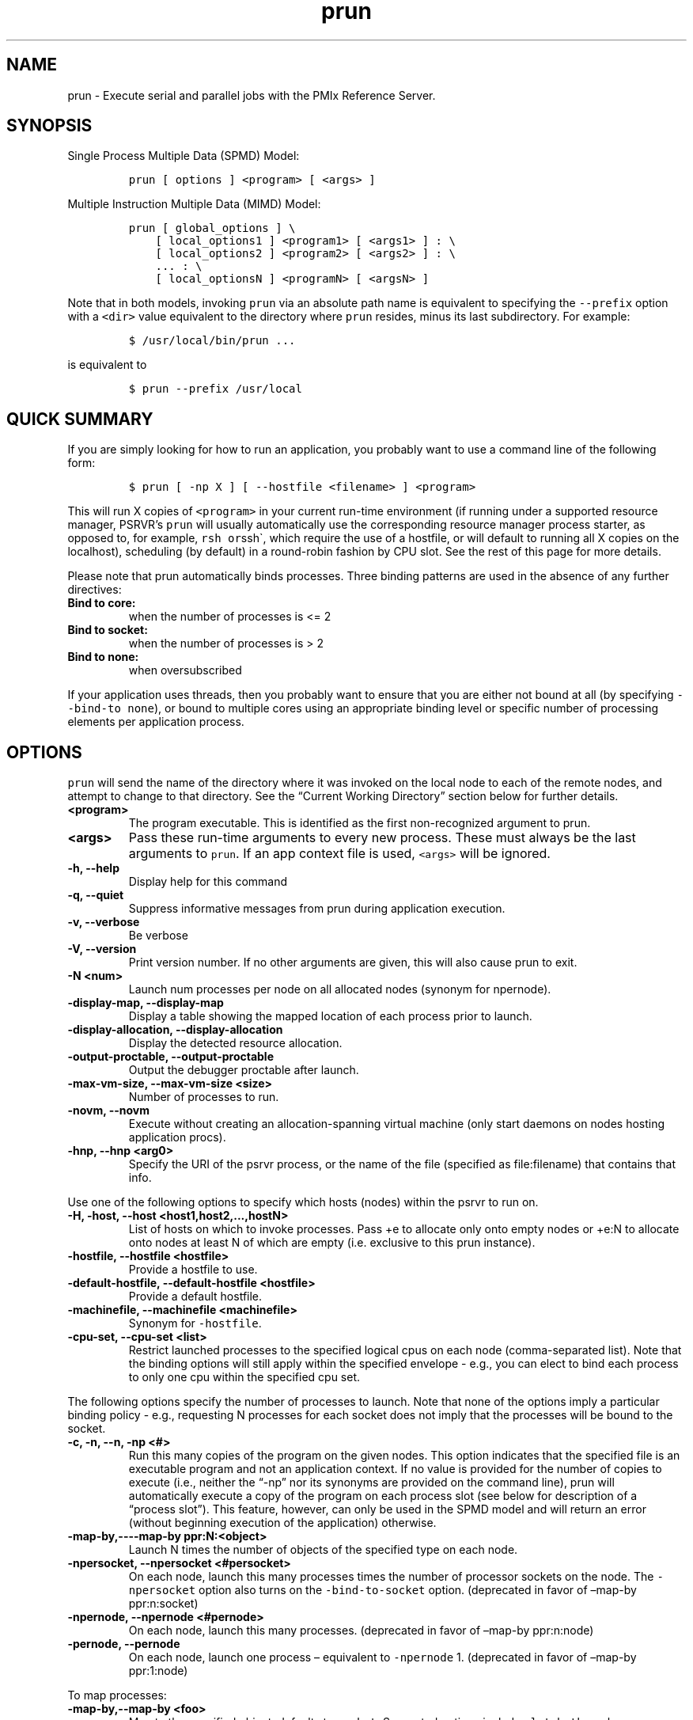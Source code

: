 .\" Automatically generated by Pandoc 2.11.3
.\"
.TH "prun" "1" "" "2021-02-04" "PRTE"
.hy
.SH NAME
.PP
prun - Execute serial and parallel jobs with the PMIx Reference Server.
.SH SYNOPSIS
.PP
Single Process Multiple Data (SPMD) Model:
.IP
.nf
\f[C]
prun [ options ] <program> [ <args> ]
\f[R]
.fi
.PP
Multiple Instruction Multiple Data (MIMD) Model:
.IP
.nf
\f[C]
prun [ global_options ] \[rs]
    [ local_options1 ] <program1> [ <args1> ] : \[rs]
    [ local_options2 ] <program2> [ <args2> ] : \[rs]
    ... : \[rs]
    [ local_optionsN ] <programN> [ <argsN> ]
\f[R]
.fi
.PP
Note that in both models, invoking \f[C]prun\f[R] via an absolute path
name is equivalent to specifying the \f[C]--prefix\f[R] option with a
\f[C]<dir>\f[R] value equivalent to the directory where \f[C]prun\f[R]
resides, minus its last subdirectory.
For example:
.IP
.nf
\f[C]
$ /usr/local/bin/prun ...
\f[R]
.fi
.PP
is equivalent to
.IP
.nf
\f[C]
$ prun --prefix /usr/local
\f[R]
.fi
.SH QUICK SUMMARY
.PP
If you are simply looking for how to run an application, you probably
want to use a command line of the following form:
.IP
.nf
\f[C]
$ prun [ -np X ] [ --hostfile <filename> ] <program>
\f[R]
.fi
.PP
This will run X copies of \f[C]<program>\f[R] in your current run-time
environment (if running under a supported resource manager, PSRVR\[cq]s
\f[C]prun\f[R] will usually automatically use the corresponding resource
manager process starter, as opposed to, for example,
\f[C]rsh or\f[R]ssh\[ga], which require the use of a hostfile, or will
default to running all X copies on the localhost), scheduling (by
default) in a round-robin fashion by CPU slot.
See the rest of this page for more details.
.PP
Please note that prun automatically binds processes.
Three binding patterns are used in the absence of any further
directives:
.TP
\f[B]\f[CB]Bind to core:\f[B]\f[R]
when the number of processes is <= 2
.TP
\f[B]\f[CB]Bind to socket:\f[B]\f[R]
when the number of processes is > 2
.TP
\f[B]\f[CB]Bind to none:\f[B]\f[R]
when oversubscribed
.PP
If your application uses threads, then you probably want to ensure that
you are either not bound at all (by specifying
\f[C]--bind-to none\f[R]), or bound to multiple cores using an
appropriate binding level or specific number of processing elements per
application process.
.SH OPTIONS
.PP
\f[C]prun\f[R] will send the name of the directory where it was invoked
on the local node to each of the remote nodes, and attempt to change to
that directory.
See the \[lq]Current Working Directory\[rq] section below for further
details.
.TP
\f[B]\f[CB]<program>\f[B]\f[R]
The program executable.
This is identified as the first non-recognized argument to prun.
.TP
\f[B]\f[CB]<args>\f[B]\f[R]
Pass these run-time arguments to every new process.
These must always be the last arguments to \f[C]prun\f[R].
If an app context file is used, \f[C]<args>\f[R] will be ignored.
.TP
\f[B]\f[CB]-h, --help\f[B]\f[R]
Display help for this command
.TP
\f[B]\f[CB]-q, --quiet\f[B]\f[R]
Suppress informative messages from prun during application execution.
.TP
\f[B]\f[CB]-v, --verbose\f[B]\f[R]
Be verbose
.TP
\f[B]\f[CB]-V, --version\f[B]\f[R]
Print version number.
If no other arguments are given, this will also cause prun to exit.
.TP
\f[B]\f[CB]-N <num>\f[B]\f[R]
Launch num processes per node on all allocated nodes (synonym for
npernode).
.TP
\f[B]\f[CB]-display-map, --display-map\f[B]\f[R]
Display a table showing the mapped location of each process prior to
launch.
.TP
\f[B]\f[CB]-display-allocation, --display-allocation\f[B]\f[R]
Display the detected resource allocation.
.TP
\f[B]\f[CB]-output-proctable, --output-proctable\f[B]\f[R]
Output the debugger proctable after launch.
.TP
\f[B]\f[CB]-max-vm-size, --max-vm-size <size>\f[B]\f[R]
Number of processes to run.
.TP
\f[B]\f[CB]-novm, --novm\f[B]\f[R]
Execute without creating an allocation-spanning virtual machine (only
start daemons on nodes hosting application procs).
.TP
\f[B]\f[CB]-hnp, --hnp <arg0>\f[B]\f[R]
Specify the URI of the psrvr process, or the name of the file (specified
as file:filename) that contains that info.
.PP
Use one of the following options to specify which hosts (nodes) within
the psrvr to run on.
.TP
\f[B]\f[CB]-H, -host, --host <host1,host2,...,hostN>\f[B]\f[R]
List of hosts on which to invoke processes.
Pass +e to allocate only onto empty nodes or +e:N to allocate onto nodes
at least N of which are empty (i.e.\ exclusive to this prun instance).
.TP
\f[B]\f[CB]-hostfile, --hostfile <hostfile>\f[B]\f[R]
Provide a hostfile to use.
.TP
\f[B]\f[CB]-default-hostfile, --default-hostfile <hostfile>\f[B]\f[R]
Provide a default hostfile.
.TP
\f[B]\f[CB]-machinefile, --machinefile <machinefile>\f[B]\f[R]
Synonym for \f[C]-hostfile\f[R].
.TP
\f[B]\f[CB]-cpu-set, --cpu-set <list>\f[B]\f[R]
Restrict launched processes to the specified logical cpus on each node
(comma-separated list).
Note that the binding options will still apply within the specified
envelope - e.g., you can elect to bind each process to only one cpu
within the specified cpu set.
.PP
The following options specify the number of processes to launch.
Note that none of the options imply a particular binding policy - e.g.,
requesting N processes for each socket does not imply that the processes
will be bound to the socket.
.TP
\f[B]\f[CB]-c, -n, --n, -np <#>\f[B]\f[R]
Run this many copies of the program on the given nodes.
This option indicates that the specified file is an executable program
and not an application context.
If no value is provided for the number of copies to execute (i.e.,
neither the \[lq]-np\[rq] nor its synonyms are provided on the command
line), prun will automatically execute a copy of the program on each
process slot (see below for description of a \[lq]process slot\[rq]).
This feature, however, can only be used in the SPMD model and will
return an error (without beginning execution of the application)
otherwise.
.TP
\f[B]\f[CB]-map-by,----map-by ppr:N:<object>\f[B]\f[R]
Launch N times the number of objects of the specified type on each node.
.TP
\f[B]\f[CB]-npersocket, --npersocket <#persocket>\f[B]\f[R]
On each node, launch this many processes times the number of processor
sockets on the node.
The \f[C]-npersocket\f[R] option also turns on the
\f[C]-bind-to-socket\f[R] option.
(deprecated in favor of \[en]map-by ppr:n:socket)
.TP
\f[B]\f[CB]-npernode, --npernode <#pernode>\f[B]\f[R]
On each node, launch this many processes.
(deprecated in favor of \[en]map-by ppr:n:node)
.TP
\f[B]\f[CB]-pernode, --pernode\f[B]\f[R]
On each node, launch one process \[en] equivalent to \f[C]-npernode\f[R]
1.
(deprecated in favor of \[en]map-by ppr:1:node)
.PP
To map processes:
.TP
\f[B]\f[CB]-map-by,--map-by <foo>\f[B]\f[R]
Map to the specified object, defaults to \f[C]socket\f[R].
Supported options include \f[C]slot\f[R], \f[C]hwthread\f[R],
\f[C]core\f[R], \f[C]L1cache\f[R], \f[C]L2cache\f[R], \f[C]L3cache\f[R],
\f[C]socket\f[R], \f[C]numa\f[R], \f[C]board\f[R], \f[C]node\f[R],
\f[C]sequential\f[R], \f[C]distance\f[R], and \f[C]ppr\f[R].
Any object can include modifiers by adding a : and any combination of
PE=n (bind n processing elements to each proc), SPAN (load balance the
processes across the allocation), OVERSUBSCRIBE (allow more processes on
a node than processing elements), and NOOVERSUBSCRIBE.
This includes PPR, where the pattern would be terminated by another
colon to separate it from the modifiers.
.TP
\f[B]\f[CB]-bycore, --bycore\f[B]\f[R]
Map processes by core (deprecated in favor of \[en]map-by core)
.TP
\f[B]\f[CB]-byslot, --byslot\f[B]\f[R]
Map and rank processes round-robin by slot.
.TP
\f[B]\f[CB]-nolocal, --nolocal\f[B]\f[R]
Do not run any copies of the launched application on the same node as
prun is running.
This option will override listing the localhost with \f[C]--host\f[R] or
any other host-specifying mechanism.
.TP
\f[B]\f[CB]-nooversubscribe, --nooversubscribe\f[B]\f[R]
Do not oversubscribe any nodes; error (without starting any processes)
if the requested number of processes would cause oversubscription.
This option implicitly sets \[lq]max_slots\[rq] equal to the
\[lq]slots\[rq] value for each node.
(Enabled by default).
.TP
\f[B]\f[CB]-oversubscribe, --oversubscribe\f[B]\f[R]
Nodes are allowed to be oversubscribed, even on a managed system, and
overloading of processing elements.
.TP
\f[B]\f[CB]-bynode, --bynode\f[B]\f[R]
Launch processes one per node, cycling by node in a round-robin fashion.
This spreads processes evenly among nodes and assigns ranks in a
round-robin, \[lq]by node\[rq] manner.
.TP
\f[B]\f[CB]-cpu-list, --cpu-list <cpus>\f[B]\f[R]
List of processor IDs to bind processes to [default=NULL].
.PP
To order processes\[cq] ranks:
.TP
\f[B]\f[CB]--rank-by <foo>\f[B]\f[R]
Rank in round-robin fashion according to the specified object, defaults
to \f[C]slot\f[R].
Supported options include slot, hwthread, core, L1cache, L2cache,
L3cache, socket, numa, board, and node.
.PP
For process binding:
.TP
\f[B]\f[CB]--bind-to <foo>\f[B]\f[R]
Bind processes to the specified object, defaults to \f[C]core\f[R].
Supported options include slot, hwthread, core, l1cache, l2cache,
l3cache, socket, numa, board, and none.
.TP
\f[B]\f[CB]-cpus-per-proc, --cpus-per-proc <#perproc>\f[B]\f[R]
Bind each process to the specified number of cpus.
(deprecated in favor of \[en]map-by :PE=n)
.TP
\f[B]\f[CB]-cpus-per-rank, --cpus-per-rank <#perrank>\f[B]\f[R]
Alias for \f[C]-cpus-per-proc\f[R].
(deprecated in favor of \[en]map-by :PE=n)
.TP
\f[B]\f[CB]-bind-to-core, --bind-to-core\f[B]\f[R]
Bind processes to cores (deprecated in favor of \[en]bind-to core)
.TP
\f[B]\f[CB]-bind-to-socket, --bind-to-socket\f[B]\f[R]
Bind processes to processor sockets (deprecated in favor of \[en]bind-to
socket)
.TP
\f[B]\f[CB]-report-bindings, --report-bindings\f[B]\f[R]
Report any bindings for launched processes.
.PP
For rankfiles:
.TP
\f[B]\f[CB]-rf, --rankfile <rankfile>\f[B]\f[R]
Provide a rankfile file.
.PP
To manage standard I/O:
.TP
\f[B]\f[CB]-output-filename, --output-filename <filename>\f[B]\f[R]
Redirect the stdout, stderr, and stddiag of all processes to a
process-unique version of the specified filename.
Any directories in the filename will automatically be created.
Each output file will consist of filename.id, where the id will be the
processes\[cq] rank, left-filled with zero\[cq]s for correct ordering in
listings.B oth stdout and stderr will be redirected to the file.
A relative path value will be converted to an absolute path based on the
cwd where prun is executed.
Note that this \f[I]will not\f[R] work on environments where the file
system on compute nodes differs from that where prun is executed.
This option accepts one case-insensitive directive, specified after a
colon: NOCOPY indicates that the output is not to be echoed to the
terminal.
.TP
\f[B]\f[CB]-output-directory, --output-directory <path>\f[B]\f[R]
Redirect the stdout, stderr, and stddiag of all processes to a
process-unique location consisting of \[lq]//rank.id/stdout[err]\[rq],
where the id will be the processes\[cq] rank, left-filled with
zero\[cq]s for correct ordering in listings.
Any directories in the filename will automatically be created.
A relative path value will be converted to an absolute path based on the
cwd where prun is executed.
Note that this \f[I]will not\f[R] work on environments where the file
system on compute nodes differs from that where prun is executed.
This option also supports two case-insensitive directives, specified in
comma-delimited form after a colon: NOJOBID (omits the jobid directory
layer) and NOCOPY (do not copy the output to the terminal).
.TP
\f[B]\f[CB]-stdin, --stdin <rank>\f[B]\f[R]
The rank of the process that is to receive stdin.
The default is to forward stdin to rank 0, but this option can be used
to forward stdin to any process.
It is also acceptable to specify \f[C]none\f[R], indicating that no
processes are to receive stdin.
.TP
\f[B]\f[CB]-merge-stderr-to-stdout, --merge-stderr-to-stdout\f[B]\f[R]
Merge stderr to stdout for each process.
.TP
\f[B]\f[CB]-tag-output, --tag-output\f[B]\f[R]
Tag each line of output to stdout, stderr, and stddiag with
\f[C][jobid, MCW_rank]<stdxxx>\f[R] indicating the process jobid and
rank of the process that generated the output, and the channel which
generated it.
.TP
\f[B]\f[CB]-timestamp-output, --timestamp-output\f[B]\f[R]
Timestamp each line of output to stdout, stderr, and stddiag.
.TP
\f[B]\f[CB]-xml, --xml\f[B]\f[R]
Provide all output to stdout, stderr, and stddiag in an xml format.
.TP
\f[B]\f[CB]-xml-file, --xml-file <filename>\f[B]\f[R]
Provide all output in XML format to the specified file.
.TP
\f[B]\f[CB]-xterm, --xterm <ranks>\f[B]\f[R]
Display the output from the processes identified by their ranks in
separate xterm windows.
The ranks are specified as a comma-separated list of ranges, with a -1
indicating all.
A separate window will be created for each specified process.
\f[B]Note:\f[R] xterm will normally terminate the window upon
termination of the process running within it.
However, by adding a \[lq]!\[rq] to the end of the list of specified
ranks, the proper options will be provided to ensure that xterm keeps
the window open \f[I]after\f[R] the process terminates, thus allowing
you to see the process\[cq] output.
Each xterm window will subsequently need to be manually closed.
\f[B]Note:\f[R] In some environments, xterm may require that the
executable be in the user\[cq]s path, or be specified in absolute or
relative terms.
Thus, it may be necessary to specify a local executable as
\[lq]./foo\[rq] instead of just \[lq]foo\[rq].
If xterm fails to find the executable, prun will hang, but still respond
correctly to a ctrl-c.\ If this happens, please check that the
executable is being specified correctly and try again.
.PP
To manage files and runtime environment:
.TP
\f[B]\f[CB]-path, --path <path>\f[B]\f[R]
that will be used when attempting to locate the requested executables.
This is used prior to using the local PATH setting.
.TP
\f[B]\f[CB]--prefix <dir>\f[B]\f[R]
Prefix directory that will be used to set the \f[C]PATH\f[R] and
\f[C]LD_LIBRARY_PATH\f[R] on the remote node before invoking the target
process.
See the \[lq]Remote Execution\[rq] section, below.
.TP
\f[B]\f[CB]--noprefix\f[B]\f[R]
Disable the automatic \[en]prefix behavior
.TP
\f[B]\f[CB]-s, --preload-binary\f[B]\f[R]
Copy the specified executable(s) to remote machines prior to starting
remote processes.
The executables will be copied to the session directory and will be
deleted upon completion of the job.
.TP
\f[B]\f[CB]--preload-files <files>\f[B]\f[R]
Preload the comma separated list of files to the current working
directory of the remote machines where processes will be launched prior
to starting those processes.
.TP
\f[B]\f[CB]-set-cwd-to-session-dir, --set-cwd-to-session-dir\f[B]\f[R]
Set the working directory of the started processes to their session
directory.
.TP
\f[B]\f[CB]-wd <dir>\f[B]\f[R]
Synonym for \f[C]-wdir\f[R].
.TP
\f[B]\f[CB]-wdir <dir>\f[B]\f[R]
Change to the directory
.RS
.PP
before the user\[cq]s program executes.
See the \[lq]Current Working Directory\[rq] section for notes on
relative paths.
\f[B]Note:\f[R] If the \f[C]-wdir\f[R] option appears both on the
command line and in an application context, the context will take
precedence over the command line.
Thus, if the path to the desired wdir is different on the backend nodes,
then it must be specified as an absolute path that is correct for the
backend node.
.RE
.TP
\f[B]\f[CB]-x <env>\f[B]\f[R]
Export the specified environment variables to the remote nodes before
executing the program.
Only one environment variable can be specified per \f[C]-x\f[R] option.
Existing environment variables can be specified or new variable names
specified with corresponding values.
For example: \f[C]$ prun -x DISPLAY -x OFILE=/tmp/out ...\f[R]
.PP
The parser for the \f[C]-x\f[R] option is not very sophisticated; it
does not even understand quoted values.
Users are advised to set variables in the environment, and then use
\f[C]-x\f[R] to export (not define) them.
.PP
Setting MCA parameters:
.TP
\f[B]\f[CB]-gpmca, --gpmca <key> <value>\f[B]\f[R]
Pass global MCA parameters that are applicable to all contexts.
\f[C]<key>\f[R] is the parameter name; \f[C]<value>\f[R] is the
parameter value.
.TP
\f[B]\f[CB]-pmca, --pmca <key> <value>\f[B]\f[R]
Send arguments to various MCA modules.
See the \[lq]MCA\[rq] section, below.
.TP
\f[B]\f[CB]-am <arg0>\f[B]\f[R]
Aggregate MCA parameter set file list.
.TP
\f[B]\f[CB]-tune, --tune <tune_file>\f[B]\f[R]
Specify a tune file to set arguments for various MCA modules and
environment variables.
See the \[lq]Setting MCA parameters and environment variables from
file\[rq] section, below.
.PP
For debugging:
.TP
\f[B]\f[CB]-debug, --debug\f[B]\f[R]
Invoke the user-level debugger indicated by the
\f[C]prte_base_user_debugger\f[R] MCA parameter.
.TP
\f[B]\f[CB]--get-stack-traces\f[B]\f[R]
When paired with the \f[C]--timeout\f[R] option, \f[C]prun\f[R] will
obtain and print out stack traces from all launched processes that are
still alive when the timeout expires.
Note that obtaining stack traces can take a little time and produce a
lot of output, especially for large process-count jobs.
.TP
\f[B]\f[CB]-debugger, --debugger <args>\f[B]\f[R]
Sequence of debuggers to search for when \f[C]--debug\f[R] is used
(i.e.\ a synonym for \f[C]prte_base_user_debugger\f[R] MCA parameter).
.TP
\f[B]\f[CB]--timeout <seconds>\f[B]\f[R]
The maximum number of seconds that \f[C]prun\f[R] will run.
After this many seconds, \f[C]prun\f[R] will abort the launched job and
exit with a non-zero exit status.
Using \f[C]--timeout\f[R] can be also useful when combined with the
\f[C]--get-stack-traces\f[R] option.
.TP
\f[B]\f[CB]-tv, --tv\f[B]\f[R]
Launch processes under the TotalView debugger.
Deprecated backwards compatibility flag.
Synonym for \f[C]--debug\f[R].
.PP
There are also other options:
.TP
\f[B]\f[CB]--allow-run-as-root\f[B]\f[R]
Allow \f[C]prun\f[R] to run when executed by the root user
(\f[C]prun\f[R] defaults to aborting when launched as the root user).
.TP
\f[B]\f[CB]--app <appfile>\f[B]\f[R]
Provide an appfile, ignoring all other command line options.
.TP
\f[B]\f[CB]-cf, --cartofile <cartofile>\f[B]\f[R]
Provide a cartography file.
.TP
\f[B]\f[CB]-continuous, --continuous\f[B]\f[R]
Job is to run until explicitly terminated.
.TP
\f[B]\f[CB]-disable-recovery, --disable-recovery\f[B]\f[R]
Disable recovery (resets all recovery options to off).
.TP
\f[B]\f[CB]-do-not-launch, --do-not-launch\f[B]\f[R]
Perform all necessary operations to prepare to launch the application,
but do not actually launch it.
.TP
\f[B]\f[CB]-do-not-resolve, --do-not-resolve\f[B]\f[R]
Do not attempt to resolve interfaces.
.TP
\f[B]\f[CB]-enable-recovery, --enable-recovery\f[B]\f[R]
Enable recovery from process failure [Default = disabled].
.TP
\f[B]\f[CB]-index-argv-by-rank, --index-argv-by-rank\f[B]\f[R]
Uniquely index argv[0] for each process using its rank.
.TP
\f[B]\f[CB]-max-restarts, --max-restarts <num>\f[B]\f[R]
Max number of times to restart a failed process.
.TP
\f[B]\f[CB]--ppr <list>\f[B]\f[R]
Comma-separated list of number of processes on a given resource type
[default: none].
(deprecated in favor of \[en]map-by ppr:)
.TP
\f[B]\f[CB]-report-child-jobs-separately, --report-child-jobs-separately\f[B]\f[R]
Return the exit status of the primary job only.
.TP
\f[B]\f[CB]-report-events, --report-events <URI>\f[B]\f[R]
Report events to a tool listening at the specified URI.
.TP
\f[B]\f[CB]-report-pid, --report-pid <channel>\f[B]\f[R]
Print out prun\[cq]s PID during startup.
The channel must be either a `-' to indicate that the pid is to be
output to stdout, a `+' to indicate that the pid is to be output to
stderr, or a filename to which the pid is to be written.
.TP
\f[B]\f[CB]-report-uri, --report-uri <channel>\f[B]\f[R]
Print out prun\[cq]s URI during startup.
The channel must be either a `-' to indicate that the URI is to be
output to stdout, a `+' to indicate that the URI is to be output to
stderr, or a filename to which the URI is to be written.
.TP
\f[B]\f[CB]-show-progress, --show-progress\f[B]\f[R]
Output a brief periodic report on launch progress.
.TP
\f[B]\f[CB]-terminate, --terminate\f[B]\f[R]
Terminate the DVM.
.TP
\f[B]\f[CB]-use-hwthread-cpus, --use-hwthread-cpus\f[B]\f[R]
Use hardware threads as independent cpus.
.TP
\f[B]\f[CB]-use-regexp, --use-regexp\f[B]\f[R]
Use regular expressions for launch.
.PP
The following options are useful for developers; they are not generally
useful to most users:
.TP
\f[B]\f[CB]-d, --debug-devel\f[B]\f[R]
Enable debugging.
This is not generally useful for most users.
.TP
\f[B]\f[CB]-display-devel-allocation, --display-devel-allocation\f[B]\f[R]
Display a detailed list of the allocation being used by this job.
.TP
\f[B]\f[CB]-display-devel-map, --display-devel-map\f[B]\f[R]
Display a more detailed table showing the mapped location of each
process prior to launch.
.TP
\f[B]\f[CB]-display-diffable-map, --display-diffable-map\f[B]\f[R]
Display a diffable process map just before launch.
.TP
\f[B]\f[CB]-display-topo, --display-topo\f[B]\f[R]
Display the topology as part of the process map just before launch.
.TP
\f[B]\f[CB]--report-state-on-timeout\f[B]\f[R]
When paired with the \f[C]--timeout\f[R] command line option, report the
run-time subsystem state of each process when the timeout expires.
.PP
There may be other options listed with \f[C]prun --help\f[R].
.SH DESCRIPTION
.PP
One invocation of \f[C]prun\f[R] starts an application running under
PSRVR.
If the application is single process multiple data (SPMD), the
application can be specified on the \f[C]prun\f[R] command line.
.PP
If the application is multiple instruction multiple data (MIMD),
comprising of multiple programs, the set of programs and argument can be
specified in one of two ways: Extended Command Line Arguments, and
Application Context.
.PP
An application context describes the MIMD program set including all
arguments in a separate file.
This file essentially contains multiple \f[C]prun\f[R] command lines,
less the command name itself.
The ability to specify different options for different instantiations of
a program is another reason to use an application context.
.PP
Extended command line arguments allow for the description of the
application layout on the command line using colons (\f[C]:\f[R]) to
separate the specification of programs and arguments.
Some options are globally set across all specified programs
(e.g.\ \[en]hostfile), while others are specific to a single program
(e.g.\ -np).
.SS Specifying Host Nodes
.PP
Host nodes can be identified on the \f[C]prun\f[R] command line with the
\f[C]-host\f[R] option or in a hostfile.
.PP
For example,
.TP
prun -H aa,aa,bb ./a.out
launches two processes on node aa and one on bb.
.PP
Or, consider the hostfile
.IP
.nf
\f[C]
$ cat myhostfile aa slots=2 bb slots=2 cc slots=2
\f[R]
.fi
.PP
Here, we list both the host names (aa, bb, and cc) but also how many
\[lq]slots\[rq] there are for each.
Slots indicate how many processes can potentially execute on a node.
For best performance, the number of slots may be chosen to be the number
of cores on the node or the number of processor sockets.
If the hostfile does not provide slots information, PSRVR will attempt
to discover the number of cores (or hwthreads, if the
use-hwthreads-as-cpus option is set) and set the number of slots to that
value.
This default behavior also occurs when specifying the \f[C]-host\f[R]
option with a single hostname.
Thus, the command
.TP
prun -H aa ./a.out
launches a number of processes equal to the number of cores on node aa.
.TP
prun -hostfile myhostfile ./a.out
will launch two processes on each of the three nodes.
.TP
prun -hostfile myhostfile -host aa ./a.out
will launch two processes, both on node aa.
.TP
prun -hostfile myhostfile -host dd ./a.out
will find no hosts to run on and abort with an error.
That is, the specified host dd is not in the specified hostfile.
.PP
When running under resource managers (e.g., SLURM, Torque, etc.), PSRVR
will obtain both the hostnames and the number of slots directly from the
resource manger.
.SS Specifying Number of Processes
.PP
As we have just seen, the number of processes to run can be set using
the hostfile.
Other mechanisms exist.
.PP
The number of processes launched can be specified as a multiple of the
number of nodes or processor sockets available.
For example,
.TP
prun -H aa,bb -npersocket 2 ./a.out
launches processes 0-3 on node aa and process 4-7 on node bb, where aa
and bb are both dual-socket nodes.
The \f[C]-npersocket\f[R] option also turns on the
\f[C]-bind-to-socket\f[R] option, which is discussed in a later section.
.TP
prun -H aa,bb -npernode 2 ./a.out
launches processes 0-1 on node aa and processes 2-3 on node bb.
.TP
prun -H aa,bb -npernode 1 ./a.out
launches one process per host node.
.TP
prun -H aa,bb -pernode ./a.out
is the same as \f[C]-npernode\f[R] 1.
.PP
Another alternative is to specify the number of processes with the
\f[C]-np\f[R] option.
Consider now the hostfile
.IP
.nf
\f[C]
$ cat myhostfile aa slots=4 bb slots=4 cc slots=4
\f[R]
.fi
.PP
Now,
.TP
\f[B]\f[CB]prun -hostfile myhostfile -np 6 ./a.out\f[B]\f[R]
will launch processes 0-3 on node aa and processes 4-5 on node bb.
The remaining slots in the hostfile will not be used since the
\f[C]-np\f[R] option indicated that only 6 processes should be launched.
.SS Mapping Processes to Nodes: Using Policies
.PP
The examples above illustrate the default mapping of process processes
to nodes.
This mapping can also be controlled with various \f[C]prun\f[R] options
that describe mapping policies.
.PP
Consider the same hostfile as above, again with \f[C]-np\f[R] 6:
.PP
node aa node bb node cc
.PP
prun 0 1 2 3 4 5
.PP
prun \[en]map-by node 0 3 1 4 2 5
.PP
prun -nolocal 0 1 2 3 4 5
.PP
The \f[C]--map-by node\f[R] option will load balance the processes
across the available nodes, numbering each process in a round-robin
fashion.
.PP
The \f[C]-nolocal\f[R] option prevents any processes from being mapped
onto the local host (in this case node aa).
While \f[C]prun\f[R] typically consumes few system resources,
\f[C]-nolocal\f[R] can be helpful for launching very large jobs where
\f[C]prun\f[R] may actually need to use noticeable amounts of memory
and/or processing time.
.PP
Just as \f[C]-np\f[R] can specify fewer processes than there are slots,
it can also oversubscribe the slots.
For example, with the same hostfile:
.TP
prun -hostfile myhostfile -np 14 ./a.out
will launch processes 0-3 on node aa, 4-7 on bb, and 8-11 on cc.
It will then add the remaining two processes to whichever nodes it
chooses.
.PP
One can also specify limits to oversubscription.
For example, with the same hostfile:
.TP
prun -hostfile myhostfile -np 14 -nooversubscribe ./a.out
will produce an error since \f[C]-nooversubscribe\f[R] prevents
oversubscription.
.PP
Limits to oversubscription can also be specified in the hostfile itself:
% cat myhostfile aa slots=4 max_slots=4 bb max_slots=4 cc slots=4
.PP
The \f[C]max_slots\f[R] field specifies such a limit.
When it does, the \f[C]slots\f[R] value defaults to the limit.
Now:
.TP
prun -hostfile myhostfile -np 14 ./a.out
causes the first 12 processes to be launched as before, but the
remaining two processes will be forced onto node cc.
The other two nodes are protected by the hostfile against
oversubscription by this job.
.PP
Using the \f[C]--nooversubscribe\f[R] option can be helpful since PSRVR
currently does not get \[lq]max_slots\[rq] values from the resource
manager.
.PP
Of course, \f[C]-np\f[R] can also be used with the \f[C]-H\f[R] or
\f[C]-host\f[R] option.
For example,
.TP
prun -H aa,bb -np 8 ./a.out
launches 8 processes.
Since only two hosts are specified, after the first two processes are
mapped, one to aa and one to bb, the remaining processes oversubscribe
the specified hosts.
.PP
And here is a MIMD example:
.TP
prun -H aa -np 1 hostname : -H bb,cc -np 2 uptime
will launch process 0 running \f[C]hostname\f[R] on node aa and
processes 1 and 2 each running \f[C]uptime\f[R] on nodes bb and cc,
respectively.
.SS Mapping, Ranking, and Binding: Oh My!
.PP
PSRVR employs a three-phase procedure for assigning process locations
and ranks:
.TP
\f[B]Mapping\f[R]
Assigns a default location to each process
.TP
\f[B]Ranking\f[R]
Assigns a rank value to each process
.TP
\f[B]Binding\f[R]
Constrains each process to run on specific processors
.PP
The \f[I]mapping\f[R] step is used to assign a default location to each
process based on the mapper being employed.
Mapping by slot, node, and sequentially results in the assignment of the
processes to the node level.
In contrast, mapping by object, allows the mapper to assign the process
to an actual object on each node.
.PP
\f[B]Note:\f[R] the location assigned to the process is independent of
where it will be bound - the assignment is used solely as input to the
binding algorithm.
.PP
The mapping of process processes to nodes can be defined not just with
general policies but also, if necessary, using arbitrary mappings that
cannot be described by a simple policy.
One can use the \[lq]sequential mapper,\[rq] which reads the hostfile
line by line, assigning processes to nodes in whatever order the
hostfile specifies.
Use the \f[C]-pmca rmaps seq\f[R] option.
For example, using the same hostfile as before:
.PP
prun -hostfile myhostfile -pmca rmaps seq ./a.out
.PP
will launch three processes, one on each of nodes aa, bb, and cc,
respectively.
The slot counts don\[cq]t matter; one process is launched per line on
whatever node is listed on the line.
.PP
Another way to specify arbitrary mappings is with a rankfile, which
gives you detailed control over process binding as well.
Rankfiles are discussed below.
.PP
The second phase focuses on the \f[I]ranking\f[R] of the process within
the job.
PSRVR separates this from the mapping procedure to allow more
flexibility in the relative placement of processes.
This is best illustrated by considering the following two cases where we
used the \[em]map-by ppr:2:socket option:
.PP
node aa node bb
.PP
rank-by core 0 1 ! 2 3 4 5 ! 6 7
.PP
rank-by socket 0 2 ! 1 3 4 6 ! 5 7
.PP
rank-by socket:span 0 4 ! 1 5 2 6 ! 3 7
.PP
Ranking by core and by slot provide the identical result - a simple
progression of ranks across each node.
Ranking by socket does a round-robin ranking within each node until all
processes have been assigned a rank, and then progresses to the next
node.
Adding the \f[C]span\f[R] modifier to the ranking directive causes the
ranking algorithm to treat the entire allocation as a single entity -
thus, the MCW ranks are assigned across all sockets before circling back
around to the beginning.
.PP
The \f[I]binding\f[R] phase actually binds each process to a given set
of processors.
This can improve performance if the operating system is placing
processes suboptimally.
For example, it might oversubscribe some multi-core processor sockets,
leaving other sockets idle; this can lead processes to contend
unnecessarily for common resources.
Or, it might spread processes out too widely; this can be suboptimal if
application performance is sensitive to interprocess communication
costs.
Binding can also keep the operating system from migrating processes
excessively, regardless of how optimally those processes were placed to
begin with.
.PP
The processors to be used for binding can be identified in terms of
topological groupings - e.g., binding to an l3cache will bind each
process to all processors within the scope of a single L3 cache within
their assigned location.
Thus, if a process is assigned by the mapper to a certain socket, then a
\f[C]---bind-to l3cache\f[R] directive will cause the process to be
bound to the processors that share a single L3 cache within that socket.
.PP
To help balance loads, the binding directive uses a round-robin method
when binding to levels lower than used in the mapper.
For example, consider the case where a job is mapped to the socket
level, and then bound to core.
Each socket will have multiple cores, so if multiple processes are
mapped to a given socket, the binding algorithm will assign each process
located to a socket to a unique core in a round-robin manner.
.PP
Alternatively, processes mapped by l2cache and then bound to socket will
simply be bound to all the processors in the socket where they are
located.
In this manner, users can exert detailed control over relative MCW rank
location and binding.
.PP
Finally, \f[C]--report-bindings\f[R] can be used to report bindings.
.PP
As an example, consider a node with two processor sockets, each
comprising four cores.
We run \f[C]prun\f[R] with \f[C]-np 4 --report-bindings\f[R] and the
following additional options:
.IP
.nf
\f[C]
% prun ... --map-by core --bind-to core [...] ... binding child
[...,0] to cpus 0001 [...] ... binding child [...,1] to cpus
0002 [...] ... binding child [...,2] to cpus 0004 [...] ...
binding child [...,3] to cpus 0008
\f[R]
.fi
.IP
.nf
\f[C]
% prun ... --map-by socket --bind-to socket [...] ... binding
child [...,0] to socket 0 cpus 000f [...] ... binding child
[...,1] to socket 1 cpus 00f0 [...] ... binding child [...,2]
to socket 0 cpus 000f [...] ... binding child [...,3] to socket 1
cpus 00f0
\f[R]
.fi
.IP
.nf
\f[C]
% prun ... --map-by core:PE=2 --bind-to core [...] ... binding
child [...,0] to cpus 0003 [...] ... binding child [...,1] to
cpus 000c [...] ... binding child [...,2] to cpus 0030 [...]
\&... binding child [...,3] to cpus 00c0
\f[R]
.fi
.IP
.nf
\f[C]
% prun ... --bind-to none
\f[R]
.fi
.PP
Here, \f[C]--report-bindings\f[R] shows the binding of each process as a
mask.
In the first case, the processes bind to successive cores as indicated
by the masks 0001, 0002, 0004, and 0008.
In the second case, processes bind to all cores on successive sockets as
indicated by the masks 000f and 00f0.
The processes cycle through the processor sockets in a round-robin
fashion as many times as are needed.
In the third case, the masks show us that 2 cores have been bound per
process.
In the fourth case, binding is turned off and no bindings are reported.
.PP
PSRVR\[cq]s support for process binding depends on the underlying
operating system.
Therefore, certain process binding options may not be available on every
system.
.PP
Process binding can also be set with MCA parameters.
Their usage is less convenient than that of \f[C]prun\f[R] options.
On the other hand, MCA parameters can be set not only on the
\f[C]prun\f[R] command line, but alternatively in a system or user
mca-params.conf file or as environment variables, as described in the
MCA section below.
Some examples include:
.PP
prun option MCA parameter key value
.PP
\[en]map-by core rmaps_base_mapping_policy core \[en]map-by socket
rmaps_base_mapping_policy socket \[en]rank-by core
rmaps_base_ranking_policy core \[en]bind-to core
hwloc_base_binding_policy core \[en]bind-to socket
hwloc_base_binding_policy socket \[en]bind-to none
hwloc_base_binding_policy none
.SS Rankfiles
.PP
Rankfiles are text files that specify detailed information about how
individual processes should be mapped to nodes, and to which
processor(s) they should be bound.
Each line of a rankfile specifies the location of one process.
The general form of each line in the rankfile is:
.PP
rank = slot=
.PP
For example:
.PP
$ cat myrankfile rank 0=aa slot=1:0-2 rank 1=bb slot=0:0,1 rank 2=cc
slot=1-2 $ prun -H aa,bb,cc,dd -rf myrankfile ./a.out
.PP
Means that
.PP
Rank 0 runs on node aa, bound to logical socket 1, cores 0-2.
Rank 1 runs on node bb, bound to logical socket 0, cores 0 and 1.
Rank 2 runs on node cc, bound to logical cores 1 and 2.
.PP
Rankfiles can alternatively be used to specify \f[I]physical\f[R]
processor locations.
In this case, the syntax is somewhat different.
Sockets are no longer recognized, and the slot number given must be the
number of the physical PU as most OS\[cq]s do not assign a unique
physical identifier to each core in the node.
Thus, a proper physical rankfile looks something like the following:
.PP
$ cat myphysicalrankfile rank 0=aa slot=1 rank 1=bb slot=8 rank 2=cc
slot=6
.PP
This means that
.PP
Rank 0 will run on node aa, bound to the core that contains physical PU
1 Rank 1 will run on node bb, bound to the core that contains physical
PU 8 Rank 2 will run on node cc, bound to the core that contains
physical PU 6
.PP
Rankfiles are treated as \f[I]logical\f[R] by default, and the MCA
parameter rmaps_rank_file_physical must be set to 1 to indicate that the
rankfile is to be considered as \f[I]physical\f[R].
.PP
The hostnames listed above are \[lq]absolute,\[rq] meaning that actual
resolveable hostnames are specified.
However, hostnames can also be specified as \[lq]relative,\[rq] meaning
that they are specified in relation to an externally-specified list of
hostnames (e.g., by prun\[cq]s \[en]host argument, a hostfile, or a job
scheduler).
.PP
The \[lq]relative\[rq] specification is of the form \[lq]+n\[rq], where
X is an integer specifying the Xth hostname in the set of all available
hostnames, indexed from 0.
For example:
.PP
$ cat myrankfile rank 0=+n0 slot=1:0-2 rank 1=+n1 slot=0:0,1 rank 2=+n2
slot=1-2 $ prun -H aa,bb,cc,dd -rf myrankfile ./a.out
.PP
All socket/core slot locations are be specified as \f[I]logical\f[R]
indexes.
You can use tools such as HWLOC\[cq]s \[lq]lstopo\[rq] to find the
logical indexes of socket and cores.
.SS Application Context or Executable Program?
.PP
To distinguish the two different forms, \f[C]prun\f[R] looks on the
command line for \f[C]--app\f[R] option.
If it is specified, then the file named on the command line is assumed
to be an application context.
If it is not specified, then the file is assumed to be an executable
program.
.SS Locating Files
.PP
If no relative or absolute path is specified for a file, prun will first
look for files by searching the directories specified by the
\f[C]--path\f[R] option.
If there is no \f[C]--path\f[R] option set or if the file is not found
at the \f[C]--path\f[R] location, then prun will search the user\[cq]s
PATH environment variable as defined on the source node(s).
.PP
If a relative directory is specified, it must be relative to the initial
working directory determined by the specific starter used.
For example when using the rsh or ssh starters, the initial directory is
$HOME by default.
Other starters may set the initial directory to the current working
directory from the invocation of \f[C]prun\f[R].
.SS Current Working Directory
.PP
The \f[C]-wdir\f[R] prun option (and its synonym, \f[C]-wd\f[R]) allows
the user to change to an arbitrary directory before the program is
invoked.
It can also be used in application context files to specify working
directories on specific nodes and/or for specific applications.
.PP
If the \f[C]-wdir\f[R] option appears both in a context file and on the
command line, the context file directory will override the command line
value.
.PP
If the \f[C]-wdir\f[R] option is specified, prun will attempt to change
to the specified directory on all of the remote nodes.
If this fails, \f[C]prun\f[R] will abort.
.PP
If the \f[C]-wdir\f[R] option is \f[B]not\f[R] specified, prun will send
the directory name where \f[C]prun\f[R] was invoked to each of the
remote nodes.
The remote nodes will try to change to that directory.
If they are unable (e.g., if the directory does not exist on that node),
then prun will use the default directory determined by the starter.
.PP
All directory changing occurs before the user\[cq]s program is invoked.
.SS Standard I/O
.PP
PSRVR directs UNIX standard input to /dev/null on all processes except
the rank 0 process.
The rank 0 process inherits standard input from \f[C]prun\f[R].
\f[B]Note:\f[R] The node that invoked \f[C]prun\f[R] need not be the
same as the node where the rank 0 process resides.
PSRVR handles the redirection of \f[C]prun\f[R]\[cq]s standard input to
the rank 0 process.
.PP
PSRVR directs UNIX standard output and error from remote nodes to the
node that invoked \f[C]prun\f[R] and prints it on the standard
output/error of \f[C]prun\f[R].
Local processes inherit the standard output/error of \f[C]prun\f[R] and
transfer to it directly.
.PP
Thus it is possible to redirect standard I/O for applications by using
the typical shell redirection procedure on \f[C]prun\f[R].
.IP
.nf
\f[C]
$ prun -np 2 my_app < my_input > my_output
\f[R]
.fi
.PP
Note that in this example \f[I]only\f[R] the rank 0 process will receive
the stream from \f[C]my_input\f[R] on stdin.
The stdin on all the other nodes will be tied to /dev/null.
However, the stdout from all nodes will be collected into the
\f[C]my_output\f[R] file.
.SS Signal Propagation
.PP
When prun receives a SIGTERM and SIGINT, it will attempt to kill the
entire job by sending all processes in the job a SIGTERM, waiting a
small number of seconds, then sending all processes in the job a
SIGKILL.
.PP
SIGUSR1 and SIGUSR2 signals received by prun are propagated to all
processes in the job.
.PP
A SIGTSTOP signal to prun will cause a SIGSTOP signal to be sent to all
of the programs started by prun and likewise a SIGCONT signal to prun
will cause a SIGCONT sent.
.PP
Other signals are not currently propagated by prun.
.SS Process Termination / Signal Handling
.PP
During the run of an application, if any process dies abnormally (either
exiting before invoking \f[C]PMIx_Finalize\f[R], or dying as the result
of a signal), \f[C]prun\f[R] will print out an error message and kill
the rest of the application.
.SS Process Environment
.PP
Processes in the application inherit their environment from the PSRVR
daemon upon the node on which they are running.
The environment is typically inherited from the user\[cq]s shell.
On remote nodes, the exact environment is determined by the boot MCA
module used.
The \f[C]rsh\f[R] launch module, for example, uses either
\f[C]rsh\f[R]/\f[C]ssh\f[R] to launch the PSRVR daemon on remote nodes,
and typically executes one or more of the user\[cq]s shell-setup files
before launching the daemon.
When running dynamically linked applications which require the
\f[C]LD_LIBRARY_PATH\f[R] environment variable to be set, care must be
taken to ensure that it is correctly set when booting PSRVR.
.PP
See the \[lq]Remote Execution\[rq] section for more details.
.SS Remote Execution
.PP
PSRVR requires that the \f[C]PATH\f[R] environment variable be set to
find executables on remote nodes (this is typically only necessary in
\f[C]rsh\f[R]- or \f[C]ssh\f[R]-based environments \[en] batch/scheduled
environments typically copy the current environment to the execution of
remote jobs, so if the current environment has \f[C]PATH\f[R] and/or
\f[C]LD_LIBRARY_PATH\f[R] set properly, the remote nodes will also have
it set properly).
If PSRVR was compiled with shared library support, it may also be
necessary to have the \f[C]LD_LIBRARY_PATH\f[R] environment variable set
on remote nodes as well (especially to find the shared libraries
required to run user applications).
.PP
However, it is not always desirable or possible to edit shell startup
files to set \f[C]PATH\f[R] and/or \f[C]LD_LIBRARY_PATH\f[R].
The \f[C]--prefix\f[R] option is provided for some simple configurations
where this is not possible.
.PP
The \f[C]--prefix\f[R] option takes a single argument: the base
directory on the remote node where PSRVR is installed.
PSRVR will use this directory to set the remote \f[C]PATH\f[R] and
\f[C]LD_LIBRARY_PATH\f[R] before executing any user applications.
This allows running jobs without having pre-configured the
\f[C]PATH\f[R] and \f[C]LD_LIBRARY_PATH\f[R] on the remote nodes.
.PP
PSRVR adds the basename of the current node\[cq]s \[lq]bindir\[rq] (the
directory where PSRVR\[cq]s executables are installed) to the prefix and
uses that to set the \f[C]PATH\f[R] on the remote node.
Similarly, PSRVR adds the basename of the current node\[cq]s
\[lq]libdir\[rq] (the directory where PSRVR\[cq]s libraries are
installed) to the prefix and uses that to set the
\f[C]LD_LIBRARY_PATH\f[R] on the remote node.
For example:
.TP
Local bindir:
/local/node/directory/bin
.TP
Local libdir:
/local/node/directory/lib64
.PP
If the following command line is used:
.IP
.nf
\f[C]
$ prun --prefix /remote/node/directory
\f[R]
.fi
.PP
PSRVR will add \[lq]/remote/node/directory/bin\[rq] to the
\f[C]PATH\f[R] and \[lq]/remote/node/directory/lib64\[rq] to the
D_LIBRARY_PATH on the remote node before attempting to execute anything.
.PP
The \f[C]--prefix\f[R] option is not sufficient if the installation
paths on the remote node are different than the local node (e.g., if
\[lq]/lib\[rq] is used on the local node, but \[lq]/lib64\[rq] is used
on the remote node), or if the installation paths are something other
than a subdirectory under a common prefix.
.PP
Note that executing \f[C]prun\f[R] via an absolute pathname is
equivalent to specifying \f[C]--prefix\f[R] without the last
subdirectory in the absolute pathname to \f[C]prun\f[R].
For example:
.IP
.nf
\f[C]
$ /usr/local/bin/prun ...
\f[R]
.fi
.PP
is equivalent to
.IP
.nf
\f[C]
$ prun --prefix /usr/local
\f[R]
.fi
.SS Exported Environment Variables
.PP
All environment variables that are named in the form PMIX_* will
automatically be exported to new processes on the local and remote
nodes.
Environmental parameters can also be set/forwarded to the new processes
using the MCA parameter \f[C]mca_base_env_list\f[R].
While the syntax of the \f[C]-x\f[R] option and MCA param allows the
definition of new variables, note that the parser for these options are
currently not very sophisticated - it does not even understand quoted
values.
Users are advised to set variables in the environment and use the option
to export them; not to define them.
.SS Setting MCA Parameters
.PP
The \f[C]-pmca\f[R] switch allows the passing of parameters to various
MCA (Modular Component Architecture) modules.
MCA modules have direct impact on programs because they allow tunable
parameters to be set at run time (such as which BTL communication device
driver to use, what parameters to pass to that BTL, etc.).
.PP
The \f[C]-pmca\f[R] switch takes two arguments: \f[C]<key>\f[R] and
\f[C]<value>\f[R].
The \f[C]<key>\f[R] argument generally specifies which MCA module will
receive the value.
For example, the \f[C]<key>\f[R] \[lq]btl\[rq] is used to select which
BTL to be used for transporting messages.
The \f[C]<value>\f[R] argument is the value that is passed.
For example:
.TP
prun -pmca btl tcp,self -np 1 foo
Tells PSRVR to use the \[lq]tcp\[rq] and \[lq]self\[rq] BTLs, and to run
a single copy of \[lq]foo\[rq] on an allocated node.
.TP
prun -pmca btl self -np 1 foo
Tells PSRVR to use the \[lq]self\[rq] BTL, and to run a single copy of
\[lq]foo\[rq] on an allocated node.
.PP
The \f[C]-pmca\f[R] switch can be used multiple times to specify
different \f[C]<key>\f[R] and/or \f[C]<value>\f[R] arguments.
If the same \f[C]<key>\f[R] is specified more than once, the
\f[C]<value>\f[R]s are concatenated with a comma (\[lq],\[rq])
separating them.
.PP
Note that the \f[C]-pmca\f[R] switch is simply a shortcut for setting
environment variables.
The same effect may be accomplished by setting corresponding environment
variables before running \f[C]prun\f[R].
The form of the environment variables that PSRVR sets is:
.IP
.nf
\f[C]
PMIX_MCA_<key>=<value>
\f[R]
.fi
.PP
Thus, the \f[C]-pmca\f[R] switch overrides any previously set
environment variables.
The \f[C]-pmca\f[R] settings similarly override MCA parameters set in
the $PRTE_PREFIX/etc/psrvr-mca-params.conf or
$HOME/.psrvr/mca-params.conf file.
.PP
Unknown \f[C]<key>\f[R] arguments are still set as environment variable
\[en] they are not checked (by \f[C]prun\f[R]) for correctness.
Illegal or incorrect \f[C]<value>\f[R] arguments may or may not be
reported \[en] it depends on the specific MCA module.
.PP
To find the available component types under the MCA architecture, or to
find the available parameters for a specific component, use the
\f[C]pinfo\f[R] command.
See the \f[I]pinfo(1)\f[R] man page for detailed information on the
command.
.SS Setting MCA parameters and environment variables from file.
.PP
The \f[C]-tune\f[R] command line option and its synonym
\f[C]-pmca mca_base_envar_file_prefix\f[R] allows a user to set mca
parameters and environment variables with the syntax described below.
This option requires a single file or list of files separated by
\[lq],\[rq] to follow.
.PP
A valid line in the file may contain zero or many \[lq]-x\[rq],
\[lq]-pmca\[rq], or \[lq]\[en]pmca\[rq] arguments.
The following patterns are supported: -pmca var val -pmca var
\[lq]val\[rq] -x var=val -x var.
If any argument is duplicated in the file, the last value read will be
used.
.PP
MCA parameters and environment specified on the command line have higher
precedence than variables specified in the file.
.SS Running as root
.PP
The PSRVR team strongly advises against executing \f[C]prun\f[R] as the
root user.
Applications should be run as regular (non-root) users.
.PP
Reflecting this advice, prun will refuse to run as root by default.
To override this default, you can add the \f[C]--allow-run-as-root\f[R]
option to the \f[C]prun\f[R] command line.
.SS Exit status
.PP
There is no standard definition for what \f[C]prun\f[R] should return as
an exit status.
After considerable discussion, we settled on the following method for
assigning the \f[C]prun\f[R] exit status (note: in the following
description, the \[lq]primary\[rq] job is the initial application
started by prun - all jobs that are spawned by that job are designated
\[lq]secondary\[rq] jobs):
.IP \[bu] 2
if all processes in the primary job normally terminate with exit status
0, we return 0
.IP \[bu] 2
if one or more processes in the primary job normally terminate with
non-zero exit status, we return the exit status of the process with the
lowest rank to have a non-zero status
.IP \[bu] 2
if all processes in the primary job normally terminate with exit status
0, and one or more processes in a secondary job normally terminate with
non-zero exit status, we (a) return the exit status of the process with
the lowest rank in the lowest jobid to have a non-zero status, and (b)
output a message summarizing the exit status of the primary and all
secondary jobs.
.IP \[bu] 2
if the cmd line option \[en]report-child-jobs-separately is set, we will
return -only- the exit status of the primary job.
Any non-zero exit status in secondary jobs will be reported solely in a
summary print statement.
.PP
By default, PSRVR records and notes that processes exited with non-zero
termination status.
This is generally not considered an \[lq]abnormal termination\[rq] -
i.e., PSRVR will not abort a job if one or more processes return a
non-zero status.
Instead, the default behavior simply reports the number of processes
terminating with non-zero status upon completion of the job.
.PP
However, in some cases it can be desirable to have the job abort when
any process terminates with non-zero status.
For example, a non-PMIx job might detect a bad result from a calculation
and want to abort, but doesn\[cq]t want to generate a core file.
Or a PMIx job might continue past a call to PMIx_Finalize, but indicate
that all processes should abort due to some post-PMIx result.
.PP
It is not anticipated that this situation will occur frequently.
However, in the interest of serving the broader community, PSRVR now has
a means for allowing users to direct that jobs be aborted upon any
process exiting with non-zero status.
Setting the MCA parameter \[lq]prte_abort_on_non_zero_status\[rq] to 1
will cause PSRVR to abort all processes once any process exits with
non-zero status.
.PP
Terminations caused in this manner will be reported on the console as an
\[lq]abnormal termination\[rq], with the first process to so exit
identified along with its exit status.
.SH RETURN VALUE
.PP
\f[C]prun\f[R] returns 0 if all processes started by \f[C]prun\f[R] exit
after calling PMIx_Finalize.
A non-zero value is returned if an internal error occurred in prun, or
one or more processes exited before calling PMIx_Finalize.
If an internal error occurred in prun, the corresponding error code is
returned.
In the event that one or more processes exit before calling
PMIx_Finalize, the return value of the rank of the process that
\f[C]prun\f[R] first notices died before calling PMIx_Finalize will be
returned.
Note that, in general, this will be the first process that died but is
not guaranteed to be so.
.PP
If the \f[C]--timeout\f[R] command line option is used and the timeout
expires before the job completes (thereby forcing \f[C]prun\f[R] to kill
the job) \f[C]prun\f[R] will return an exit status equivalent to the
value of \f[C]ETIMEDOUT\f[R] (which is typically 110 on Linux and OS X
systems).
